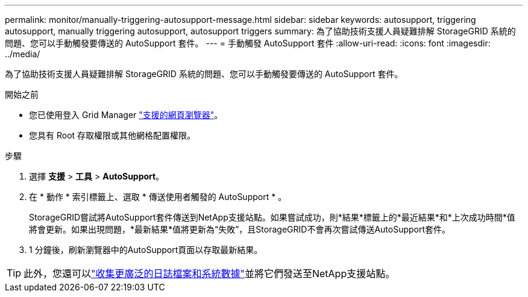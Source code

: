 ---
permalink: monitor/manually-triggering-autosupport-message.html 
sidebar: sidebar 
keywords: autosupport, triggering autosupport, manually triggering autosupport, autosupport triggers 
summary: 為了協助技術支援人員疑難排解 StorageGRID 系統的問題、您可以手動觸發要傳送的 AutoSupport 套件。 
---
= 手動觸發 AutoSupport 套件
:allow-uri-read: 
:icons: font
:imagesdir: ../media/


[role="lead"]
為了協助技術支援人員疑難排解 StorageGRID 系統的問題、您可以手動觸發要傳送的 AutoSupport 套件。

.開始之前
* 您已使用登入 Grid Manager link:../admin/web-browser-requirements.html["支援的網頁瀏覽器"]。
* 您具有 Root 存取權限或其他網格配置權限。


.步驟
. 選擇 *支援* > *工具* > *AutoSupport*。
. 在 * 動作 * 索引標籤上、選取 * 傳送使用者觸發的 AutoSupport * 。
+
StorageGRID嘗試將AutoSupport套件傳送到NetApp支援站點。如果嘗試成功，則*結果*標籤上的*最近結果*和*上次成功時間*值將會更新。如果出現問題，*最新結果*值將更新為“失敗”，且StorageGRID不會再次嘗試傳送AutoSupport套件。

. 1 分鐘後，刷新瀏覽器中的AutoSupport頁面以存取最新結果。



TIP: 此外，您還可以link:../monitor/collecting-log-files-and-system-data.html["收集更廣泛的日誌檔案和系統數據"]並將它們發送至NetApp支援站點。
